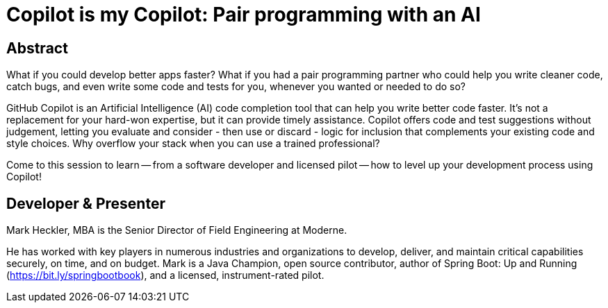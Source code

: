 = Copilot is my Copilot: Pair programming with an AI

== Abstract

What if you could develop better apps faster? What if you had a pair programming partner who could help you write cleaner code, catch bugs, and even write some code and tests for you, whenever you wanted or needed to do so?

GitHub Copilot is an Artificial Intelligence (AI) code completion tool that can help you write better code faster. It's not a replacement for your hard-won expertise, but it can provide timely assistance. Copilot offers code and test suggestions without judgement, letting you evaluate and consider - then use or discard - logic for inclusion that complements your existing code and style choices. Why overflow your stack when you can use a trained professional?

Come to this session to learn -- from a software developer and licensed pilot -- how to level up your development process using Copilot!

== Developer & Presenter

Mark Heckler, MBA is the Senior Director of Field Engineering at Moderne.

He has worked with key players in numerous industries and organizations to develop, deliver, and maintain critical capabilities securely, on time, and on budget. Mark is a Java Champion, open source contributor, author of Spring Boot: Up and Running (https://bit.ly/springbootbook), and a licensed, instrument-rated pilot.